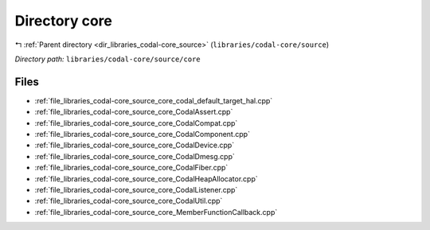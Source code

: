 .. _dir_libraries_codal-core_source_core:


Directory core
==============


|exhale_lsh| :ref:`Parent directory <dir_libraries_codal-core_source>` (``libraries/codal-core/source``)

.. |exhale_lsh| unicode:: U+021B0 .. UPWARDS ARROW WITH TIP LEFTWARDS


*Directory path:* ``libraries/codal-core/source/core``


Files
-----

- :ref:`file_libraries_codal-core_source_core_codal_default_target_hal.cpp`
- :ref:`file_libraries_codal-core_source_core_CodalAssert.cpp`
- :ref:`file_libraries_codal-core_source_core_CodalCompat.cpp`
- :ref:`file_libraries_codal-core_source_core_CodalComponent.cpp`
- :ref:`file_libraries_codal-core_source_core_CodalDevice.cpp`
- :ref:`file_libraries_codal-core_source_core_CodalDmesg.cpp`
- :ref:`file_libraries_codal-core_source_core_CodalFiber.cpp`
- :ref:`file_libraries_codal-core_source_core_CodalHeapAllocator.cpp`
- :ref:`file_libraries_codal-core_source_core_CodalListener.cpp`
- :ref:`file_libraries_codal-core_source_core_CodalUtil.cpp`
- :ref:`file_libraries_codal-core_source_core_MemberFunctionCallback.cpp`


